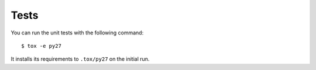 Tests
-----

You can run the unit tests with the following command::

    $ tox -e py27

It installs its requirements to ``.tox/py27`` on the initial run.
